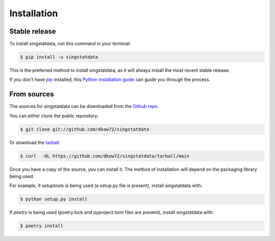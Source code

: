 .. highlight:: shell

============
Installation
============


Stable release
--------------

To install singstatdata, run this command in your terminal:

.. code-block:: console

    $ pip install -u singstatdata

This is the preferred method to install singstatdata, as it will always install the most recent stable release.

If you don't have `pip`_ installed, this `Python installation guide`_ can guide
you through the process.

.. _pip: https://pip.pypa.io
.. _Python installation guide: http://docs.python-guide.org/en/latest/starting/installation/


From sources
------------

The sources for singstatdata can be downloaded from the `Github repo`_.

You can either clone the public repository:

.. code-block:: console

    $ git clone git://github.com/dkow72/singstatdata

Or download the `tarball`_:

.. code-block:: console

    $ curl  -OL https://github.com/dkow72/singstatdata/tarball/main

Once you have a copy of the source, you can install it. The method of installation will depend on the packaging library being used.

For example, if `setuptools` is being used (a setup.py file is present), install singstatdata with:

.. code-block:: console

    $ python setup.py install

If `poetry` is being used (poetry.lock and pyproject.toml files are present), install singstatdata with:

.. code-block:: console

    $ poetry install


.. _Github repo: https://github.com/dkow72/singstatdata
.. _tarball: https://github.com/dkow72/singstatdata/tarball/master
